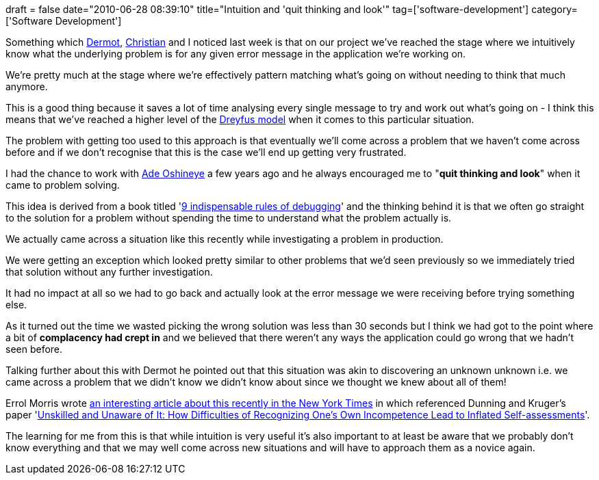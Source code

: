 +++
draft = false
date="2010-06-28 08:39:10"
title="Intuition and 'quit thinking and look'"
tag=['software-development']
category=['Software Development']
+++

Something which http://twitter.com/dermotkilroy[Dermot], http://twitter.com/christianralph[Christian] and I noticed last week is that on our project we've reached the stage where we intuitively know what the underlying problem is for any given error message in the application we're working on.

We're pretty much at the stage where we're effectively pattern matching what's going on without needing to think that much anymore.

This is a good thing because it saves a lot of time analysing every single message to try and work out what's going on - I think this means that we've reached a higher level of the http://www.markhneedham.com/blog/2009/08/10/dreyfus-model-more-thoughts/[Dreyfus model] when it comes to this particular situation.

The problem with getting too used to this approach is that eventually we'll come across a problem that we haven't come across before and if we don't recognise that this is the case we'll end up getting very frustrated.

I had the chance to work with http://www.oshineye.com/[Ade Oshineye] a few years ago and he always encouraged me to "*quit thinking and look*" when it came to problem solving.

This idea is derived from a book titled 'http://www.amazon.com/exec/obidos/ASIN/0814474578/debuggingrule-20[9 indispensable rules of debugging]' and the thinking behind it is that we often go straight to the solution for a problem without spending the time to understand what the problem actually is.

We actually came across a situation like this recently while investigating a problem in production.

We were getting an exception which looked pretty similar to other problems that we'd seen previously so we immediately tried that solution without any further investigation.

It had no impact at all so we had to go back and actually look at the error message we were receiving before trying something else.

As it turned out the time we wasted picking the wrong solution was less than 30 seconds but I think we had got to the point where a bit of *complacency had crept in* and we believed that there weren't any ways the application could go wrong that we hadn't seen before.

Talking further about this with Dermot he pointed out that this situation was akin to discovering an unknown unknown i.e. we came across a problem that we didn't know we didn't know about since we thought we knew about all of them!

Errol Morris wrote http://opinionator.blogs.nytimes.com/2010/06/20/the-anosognosics-dilemma-1/?hp[an interesting article about this recently in the New York Times] in which  referenced Dunning and Kruger's paper 'http://en.wikipedia.org/wiki/Dunning%E2%80%93Kruger_effect[Unskilled and Unaware of It: How Difficulties of Recognizing One's Own Incompetence Lead to Inflated Self-assessments]'.

The learning for me from this is that while intuition is very useful it's also important to at least be aware that we probably don't know everything and that we may well come across new situations and will have to approach them as a novice again.
